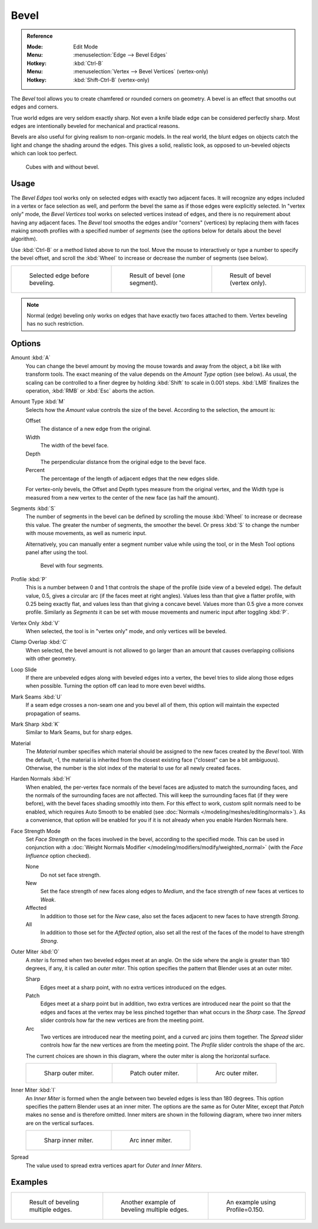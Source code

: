 
*****
Bevel
*****

.. admonition:: Reference
   :class: refbox

   :Mode:      Edit Mode
   :Menu:      :menuselection:`Edge --> Bevel Edges`
   :Hotkey:    :kbd:`Ctrl-B`
   :Menu:      :menuselection:`Vertex --> Bevel Vertices` (vertex-only)
   :Hotkey:    :kbd:`Shift-Ctrl-B` (vertex-only)

The *Bevel* tool allows you to create chamfered or rounded corners on geometry.
A bevel is an effect that smooths out edges and corners.

True world edges are very seldom exactly sharp.
Not even a knife blade edge can be considered perfectly sharp.
Most edges are intentionally beveled for mechanical and practical reasons.

Bevels are also useful for giving realism to non-organic models. In the real world,
the blunt edges on objects catch the light and change the shading around the edges.
This gives a solid, realistic look,
as opposed to un-beveled objects which can look too perfect.

.. figure:: /images/modeling_meshes_editing_subdividing_bevel_cubes.jpg

   Cubes with and without bevel.


Usage
=====

The *Bevel Edges* tool works only on selected edges with exactly two adjacent faces.
It will recognize any edges included in a vertex or face selection as well,
and perform the bevel the same as if those edges were explicitly selected.
In "vertex only" mode, the *Bevel Vertices* tool works on selected vertices instead of edges,
and there is no requirement about having any adjacent faces.
The *Bevel* tool smooths the edges and/or "corners" (vertices)
by replacing them with faces making smooth profiles with a specified number of *segments*
(see the options below for details about the bevel algorithm).

Use :kbd:`Ctrl-B` or a method listed above to run the tool.
Move the mouse to interactively or type a number to specify the bevel offset,
and scroll the :kbd:`Wheel` to increase or decrease the number of segments (see below).

.. list-table::

   * - .. figure:: /images/modeling_meshes_editing_subdividing_bevel_example-1.png
          :width: 320px

          Selected edge before beveling.

     - .. figure:: /images/modeling_meshes_editing_subdividing_bevel_example-2.png
          :width: 320px

          Result of bevel (one segment).

     - .. figure:: /images/modeling_meshes_editing_subdividing_bevel_example-3.png
          :width: 320px

          Result of bevel (vertex only).

.. note::

   Normal (edge) beveling only works on edges that have exactly two faces
   attached to them. Vertex beveling has no such restriction.


Options
=======

Amount :kbd:`A`
   You can change the bevel amount by moving the mouse towards and away from the object,
   a bit like with transform tools.
   The exact meaning of the value depends on the *Amount Type* option (see below).
   As usual, the scaling can be controlled to a finer degree by holding :kbd:`Shift` to scale in 0.001 steps.
   :kbd:`LMB` finalizes the operation, :kbd:`RMB` or :kbd:`Esc` aborts the action.

Amount Type :kbd:`M`
   Selects how the *Amount* value controls the size of the bevel. According to the selection, the amount is:

   Offset
      The distance of a new edge from the original.
   Width
      The width of the bevel face.
   Depth
      The perpendicular distance from the original edge to the bevel face.
   Percent
      The percentage of the length of adjacent edges that the new edges slide.

   For vertex-only bevels, the Offset and Depth types measure from the original vertex,
   and the Width type is measured from a new vertex to the center of the new face (as half the amount).

Segments :kbd:`S`
   The number of segments in the bevel can be defined by
   scrolling the mouse :kbd:`Wheel` to increase or decrease this value.
   The greater the number of segments, the smoother the bevel.
   Or press :kbd:`S` to change the number with mouse movements, as well as numeric input.

   Alternatively, you can manually enter a segment number value while using the tool,
   or in the Mesh Tool options panel after using the tool.

   .. figure:: /images/modeling_meshes_editing_subdividing_bevel_example-4.png
      :width: 320px

      Bevel with four segments.

Profile :kbd:`P`
   This is a number between 0 and 1 that controls the shape of the profile (side view of a beveled edge).
   The default value, 0.5, gives a circular arc (if the faces meet at right angles).
   Values less than that give a flatter profile, with 0.25 being exactly flat,
   and values less than that giving a concave bevel. Values more than 0.5 give a more convex profile.
   Similarly as *Segments* it can be set with mouse movements and numeric input after toggling :kbd:`P`.

Vertex Only :kbd:`V`
   When selected, the tool is in "vertex only" mode, and only vertices will be beveled.

Clamp Overlap :kbd:`C`
   When selected, the bevel amount is not allowed to go larger than an amount that causes
   overlapping collisions with other geometry.

Loop Slide
   If there are unbeveled edges along with beveled edges into a vertex,
   the bevel tries to slide along those edges when possible.
   Turning the option off can lead to more even bevel widths.

Mark Seams :kbd:`U`
   If a seam edge crosses a non-seam one and you bevel all of them,
   this option will maintain the expected propagation of seams.

Mark Sharp :kbd:`K`
   Similar to Mark Seams, but for sharp edges.

Material
   The *Material* number specifies which material should be assigned to the new faces created by the *Bevel* tool.
   With the default, -1, the material is inherited from the closest existing face ("closest" can be a bit ambiguous).
   Otherwise, the number is the slot index of the material to use for all newly created faces.

Harden Normals :kbd:`H`
   When enabled, the per-vertex face normals of the bevel faces are adjusted to
   match the surrounding faces, and the normals of the surrounding faces are not affected.
   This will keep the surrounding faces flat (if they were before),
   with the bevel faces shading smoothly into them. For this effect to work,
   custom split normals need to be enabled, which requires Auto Smooth to be enabled
   (see :doc:`Normals </modeling/meshes/editing/normals>`).
   As a convenience, that option will be enabled for you if it is not already when you enable Harden Normals here.

Face Strength Mode
   Set *Face Strength* on the faces involved in the bevel, according to the specified mode.
   This can be used in conjunction with
   a :doc:`Weight Normals Modifier </modeling/modifiers/modify/weighted_normal>`
   (with the *Face Influence* option checked).

   None
      Do not set face strength.
   New
      Set the face strength of new faces along edges to *Medium*,
      and the face strength of new faces at vertices to *Weak*.
   Affected
      In addition to those set for the *New* case,
      also set the faces adjacent to new faces to have strength *Strong*.
   All
      In addition to those set for the *Affected* option,
      also set all the rest of the faces of the model to have strength *Strong*.

Outer Miter :kbd:`O`
   A *miter* is formed when two beveled edges meet at an angle.
   On the side where the angle is greater than 180 degrees, if any, it is called an *outer miter*.
   This option specifies the pattern that Blender uses at an outer miter.

   Sharp
      Edges meet at a sharp point, with no extra vertices introduced on the edges.
   Patch
      Edges meet at a sharp point but in addition, two extra vertices are introduced near the point
      so that the edges and faces at the vertex may be less pinched together than
      what occurs in the *Sharp* case.
      The *Spread* slider controls how far the new vertices are from the meeting point.
   Arc
      Two vertices are introduced near the meeting point, and a curved arc joins them together.
      The *Spread* slider controls how far the new vertices are from the meeting point.
      The *Profile* slider controls the shape of the arc.

   The current choices are shown in this diagram, where the outer miter is along the horizontal surface.

   .. list-table::

      * - .. figure:: /images/modeling_meshes_editing_subdividing_bevel_miter-2.png
             :width: 320px

             Sharp outer miter.

        - .. figure:: /images/modeling_meshes_editing_subdividing_bevel_miter-3.png
             :width: 320px

             Patch outer miter.

        - .. figure:: /images/modeling_meshes_editing_subdividing_bevel_miter-4.png
             :width: 320px

             Arc outer miter.

Inner Miter :kbd:`I`
   An *Inner Miter* is formed when the angle between two beveled edges is less than 180 degrees.
   This option specifies the pattern Blender uses at an inner miter.
   The options are the same as for Outer Miter, except that *Patch* makes no sense and is therefore omitted.
   Inner miters are shown in the following diagram, where two inner miters are on the vertical surfaces.

   .. list-table::

      * - .. figure:: /images/modeling_meshes_editing_subdividing_bevel_miter-5.png
             :width: 200px

             Sharp inner miter.

        - .. figure:: /images/modeling_meshes_editing_subdividing_bevel_miter-6.png
             :width: 200px

             Arc inner miter.


Spread
   The value used to spread extra vertices apart for *Outer* and *Inner Miters*.


Examples
========

.. list-table::

   * - .. figure:: /images/modeling_meshes_editing_subdividing_bevel_example-5.png
          :width: 320px

          Result of beveling multiple edges.

     - .. figure:: /images/modeling_meshes_editing_subdividing_bevel_example-6.png
          :width: 320px

          Another example of beveling multiple edges.

     - .. figure:: /images/modeling_meshes_editing_subdividing_bevel_example-7.png
          :width: 320px

          An example using Profile=0.150.

.. seealso:: Bevel Modifier

   The :doc:`Bevel Modifier </modeling/modifiers/generate/bevel>`
   is a non-destructive alternative to the Bevel tool.
